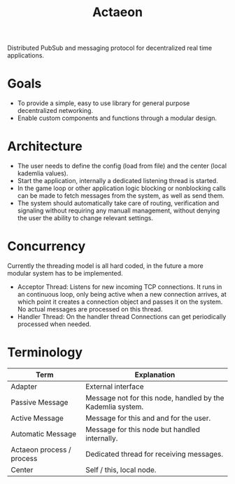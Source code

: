 #+TITLE: Actaeon

Distributed PubSub and messaging protocol for decentralized real time
applications.

* Goals
- To provide a simple, easy to use library for general purpose
  decentralized networking.
- Enable custom components and functions through a modular design.
  
* Architecture
- The user needs to define the config (load from file) and the center
  (local kademlia values).
- Start the application, internally a dedicated listening thread is started.
- In the game loop or other application logic blocking or nonblocking
  calls can be made to fetch messages from the system, as well as send
  them.
- The system should automatically take care of routing, verification
  and signaling without requiring any manuall management, without
  denying the user the ability to change relevant settings.
* Concurrency
Currently the threading model is all hard coded, in the future a more
modular system has to be implemented.
- Acceptor Thread: Listens for new incoming TCP connections. It runs
  in an continuous loop, only being active when a new connection
  arrives, at which point it creates a connection object and passes it
  on the system. No actual messages are processed on this thread.
- Handler Thread: On the handler thread Connections can get
  periodically processed when needed. 
* Terminology
| Term                      | Explanation                                                |
|---------------------------+------------------------------------------------------------|
| Adapter                   | External interface                                         |
| Passive Message           | Message not for this node, handled by the Kademlia system. |
| Active Message            | Message for this and and for the user.                     |
| Automatic Message         | Message for this node but handled internally.              |
| Actaeon process / process | Dedicated thread for receiving messages.                   |
| Center                    | Self / this, local node.                                   |


